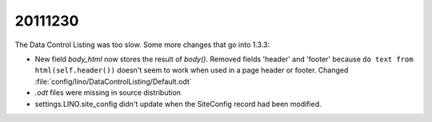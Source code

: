 20111230
========

The Data Control Listing was too slow. Some more changes that go into 1.3.3:

- New field `body_html` now stores the result of `body()`.
  Removed fields 'header' and 'footer' because 
  ``do text from html(self.header())`` doesn't seem 
  to work when used in a page header or footer.
  Changed :file:`config/lino/DataControlListing/Default.odt`
  
- `.odt` files were missing in source distribution
  
- settings.LINO.site_config didn't update when the SiteConfig 
  record had been modified.
  
